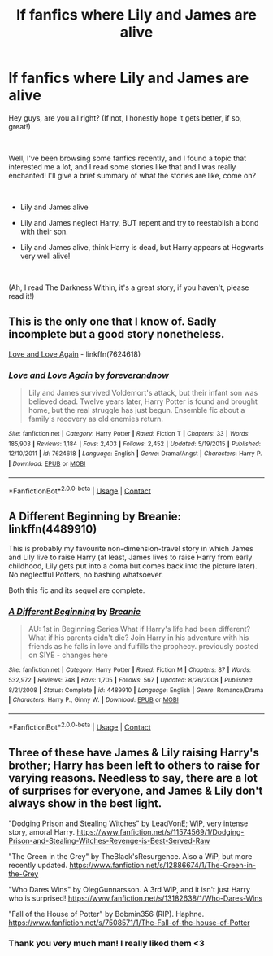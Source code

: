 #+TITLE: lf fanfics where Lily and James are alive

* lf fanfics where Lily and James are alive
:PROPERTIES:
:Author: Snowy-Phoenix
:Score: 2
:DateUnix: 1601488112.0
:DateShort: 2020-Sep-30
:FlairText: Request
:END:
Hey guys, are you all right? (If not, I honestly hope it gets better, if so, great!)

​

Well, I've been browsing some fanfics recently, and I found a topic that interested me a lot, and I read some stories like that and I was really enchanted! I'll give a brief summary of what the stories are like, come on?

​

- Lily and James alive

- Lily and James neglect Harry, BUT repent and try to reestablish a bond with their son.

- Lily and James alive, think Harry is dead, but Harry appears at Hogwarts very well alive!

​

(Ah, I read The Darkness Within, it's a great story, if you haven't, please read it!)


** This is the only one that I know of. Sadly incomplete but a good story nonetheless.

[[https://www.fanfiction.net/s/7624618/1/Love-and-Love-Again][Love and Love Again]] - linkffn(7624618)
:PROPERTIES:
:Author: PhantomKeeperQazs
:Score: 3
:DateUnix: 1601511192.0
:DateShort: 2020-Oct-01
:END:

*** [[https://www.fanfiction.net/s/7624618/1/][*/Love and Love Again/*]] by [[https://www.fanfiction.net/u/2126353/foreverandnow][/foreverandnow/]]

#+begin_quote
  Lily and James survived Voldemort's attack, but their infant son was believed dead. Twelve years later, Harry Potter is found and brought home, but the real struggle has just begun. Ensemble fic about a family's recovery as old enemies return.
#+end_quote

^{/Site/:} ^{fanfiction.net} ^{*|*} ^{/Category/:} ^{Harry} ^{Potter} ^{*|*} ^{/Rated/:} ^{Fiction} ^{T} ^{*|*} ^{/Chapters/:} ^{33} ^{*|*} ^{/Words/:} ^{185,903} ^{*|*} ^{/Reviews/:} ^{1,184} ^{*|*} ^{/Favs/:} ^{2,403} ^{*|*} ^{/Follows/:} ^{2,452} ^{*|*} ^{/Updated/:} ^{5/19/2015} ^{*|*} ^{/Published/:} ^{12/10/2011} ^{*|*} ^{/id/:} ^{7624618} ^{*|*} ^{/Language/:} ^{English} ^{*|*} ^{/Genre/:} ^{Drama/Angst} ^{*|*} ^{/Characters/:} ^{Harry} ^{P.} ^{*|*} ^{/Download/:} ^{[[http://www.ff2ebook.com/old/ffn-bot/index.php?id=7624618&source=ff&filetype=epub][EPUB]]} ^{or} ^{[[http://www.ff2ebook.com/old/ffn-bot/index.php?id=7624618&source=ff&filetype=mobi][MOBI]]}

--------------

*FanfictionBot*^{2.0.0-beta} | [[https://github.com/FanfictionBot/reddit-ffn-bot/wiki/Usage][Usage]] | [[https://www.reddit.com/message/compose?to=tusing][Contact]]
:PROPERTIES:
:Author: FanfictionBot
:Score: 2
:DateUnix: 1601511208.0
:DateShort: 2020-Oct-01
:END:


** A Different Beginning by Breanie: linkffn(4489910)

This is probably my favourite non-dimension-travel story in which James and Lily live to raise Harry (at least, James lives to raise Harry from early childhood, Lily gets put into a coma but comes back into the picture later). No neglectful Potters, no bashing whatsoever.

Both this fic and its sequel are complete.
:PROPERTIES:
:Author: PsiGuy60
:Score: 2
:DateUnix: 1601558569.0
:DateShort: 2020-Oct-01
:END:

*** [[https://www.fanfiction.net/s/4489910/1/][*/A Different Beginning/*]] by [[https://www.fanfiction.net/u/1265123/Breanie][/Breanie/]]

#+begin_quote
  AU: 1st in Beginning Series What if Harry's life had been different? What if his parents didn't die? Join Harry in his adventure with his friends as he falls in love and fulfills the prophecy. previously posted on SIYE - changes here
#+end_quote

^{/Site/:} ^{fanfiction.net} ^{*|*} ^{/Category/:} ^{Harry} ^{Potter} ^{*|*} ^{/Rated/:} ^{Fiction} ^{M} ^{*|*} ^{/Chapters/:} ^{87} ^{*|*} ^{/Words/:} ^{532,972} ^{*|*} ^{/Reviews/:} ^{748} ^{*|*} ^{/Favs/:} ^{1,705} ^{*|*} ^{/Follows/:} ^{567} ^{*|*} ^{/Updated/:} ^{8/26/2008} ^{*|*} ^{/Published/:} ^{8/21/2008} ^{*|*} ^{/Status/:} ^{Complete} ^{*|*} ^{/id/:} ^{4489910} ^{*|*} ^{/Language/:} ^{English} ^{*|*} ^{/Genre/:} ^{Romance/Drama} ^{*|*} ^{/Characters/:} ^{Harry} ^{P.,} ^{Ginny} ^{W.} ^{*|*} ^{/Download/:} ^{[[http://www.ff2ebook.com/old/ffn-bot/index.php?id=4489910&source=ff&filetype=epub][EPUB]]} ^{or} ^{[[http://www.ff2ebook.com/old/ffn-bot/index.php?id=4489910&source=ff&filetype=mobi][MOBI]]}

--------------

*FanfictionBot*^{2.0.0-beta} | [[https://github.com/FanfictionBot/reddit-ffn-bot/wiki/Usage][Usage]] | [[https://www.reddit.com/message/compose?to=tusing][Contact]]
:PROPERTIES:
:Author: FanfictionBot
:Score: 1
:DateUnix: 1601558585.0
:DateShort: 2020-Oct-01
:END:


** Three of these have James & Lily raising Harry's brother; Harry has been left to others to raise for varying reasons. Needless to say, there are a lot of surprises for everyone, and James & Lily don't always show in the best light.

"Dodging Prison and Stealing Witches" by LeadVonE; WiP, very intense story, amoral Harry. [[https://www.fanfiction.net/s/11574569/1/Dodging-Prison-and-Stealing-Witches-Revenge-is-Best-Served-Raw]]

"The Green in the Grey" by TheBlack'sResurgence. Also a WiP, but more recently updated. [[https://www.fanfiction.net/s/12886674/1/The-Green-in-the-Grey]]

"Who Dares Wins" by OlegGunnarsson. A 3rd WiP, and it isn't just Harry who is surprised! [[https://www.fanfiction.net/s/13182638/1/Who-Dares-Wins]]

"Fall of the House of Potter" by Bobmin356 (RIP). Haphne. [[https://www.fanfiction.net/s/7508571/1/The-Fall-of-the-house-of-Potter]]
:PROPERTIES:
:Author: amethyst_lover
:Score: 1
:DateUnix: 1601541535.0
:DateShort: 2020-Oct-01
:END:

*** Thank you very much man! I really liked them <3
:PROPERTIES:
:Author: Snowy-Phoenix
:Score: 0
:DateUnix: 1601597699.0
:DateShort: 2020-Oct-02
:END:
